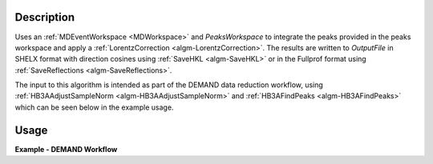 .. algorithm::

.. summary::

.. relatedalgorithms::

.. properties::

Description
-----------

Uses an :ref:`MDEventWorkspace <MDWorkspace>` and `PeaksWorkspace` to integrate the peaks provided in the peaks
workspace and apply a :ref:`LorentzCorrection <algm-LorentzCorrection>`. The results are written to `OutputFile` in
SHELX format with direction cosines using :ref:`SaveHKL <algm-SaveHKL>` or in the Fullprof format using
:ref:`SaveReflections <algm-SaveReflections>`.

The input to this algorithm is intended as part of the DEMAND data reduction workflow, using
:ref:`HB3AAdjustSampleNorm <algm-HB3AAdjustSampleNorm>` and :ref:`HB3AFindPeaks <algm-HB3AFindPeaks>` which can be seen
below in the example usage.

Usage
-----

**Example - DEMAND Workflow**

.. testcode:: ExampleWorkflow

    # Input detector scan data to use. Can be a list of files, or workspaces - see HB3AAdjustSampleNorm for details
    data = "HB3A_exp0724_scan0182.nxs, HB3A_exp0724_scan0183.nxs"

    # Converts to MDEventWorkspace and merges multiple files into one workspace.
    #  If needed, the sample position can be adjusted by a height and distance - see the HB3AAdjustSampleNorm docs
    merged = HB3AAdjustSampleNorm(Filename=data, MergeInputs=True)

    # Finds peaks on the combined workspace, optimizing the UB matrix for the given cell type parameters
    #  lattice parameters can be optionally specified to calculate the UB matrix (see docs for HB3AFindPeaks)
    peaks = HB3AFindPeaks(InputWorkspace=merged,
                          CellType="Orthorhombic",
                          Centering="F")

    # Integrate the peaks from the optimized peaks workspace above
    integrated_peaks = HB3AIntegratePeaks(InputWorkspace=merged, PeaksWorkspace=peaks,
                                          PeakRadius=0.25,
                                          OutputFile="./integrated_peaks.hkl")

.. categories::

.. sourcelink::

